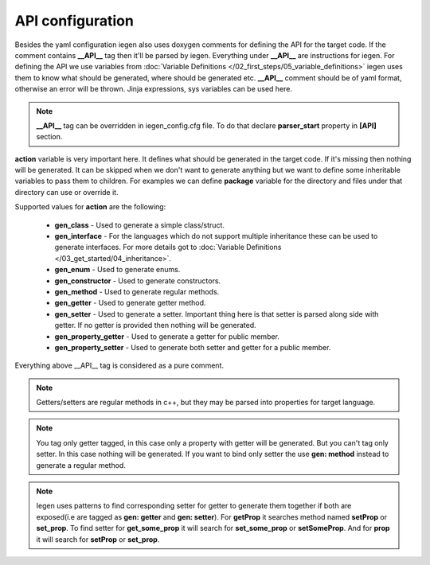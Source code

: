API configuration
^^^^^^^^^^^^^^^^^

Besides the yaml configuration iegen also uses doxygen comments for defining the API for the target code.
If the comment contains **__API__** tag then it'll be parsed by iegen. Everything under **__API__** are instructions for iegen.
For defining the API we use variables from :doc:`Variable Definitions </02_first_steps/05_variable_definitions>`
iegen uses them to know what should be generated, where should be generated etc.
**__API__** comment should be of yaml format, otherwise an error will be thrown.
Jinja expressions, sys variables can be used here.

.. note::
    **__API__** tag can be overridden in iegen_config.cfg file. To do that declare **parser_start** property in **[API]** section.

**action** variable is very important here. It defines what should be generated in the target code.
If it's missing then nothing will be generated.
It can be skipped when we don't want to generate anything but we want to define some inheritable variables to pass them to children.
For examples we can define **package** variable for the directory and files under that directory can use or override it.

Supported values for **action** are the following:

    * **gen_class** - Used to generate a simple class/struct.

    * **gen_interface** - For the languages which do not support multiple inheritance these can be used to generate interfaces. For more details got to :doc:`Variable Definitions </03_get_started/04_inheritance>`.

    * **gen_enum** - Used to generate enums.

    * **gen_constructor** - Used to generate constructors.

    * **gen_method** - Used to generate regular methods.

    * **gen_getter** - Used to generate getter method.

    * **gen_setter** - Used to generate a setter. Important thing here is that setter is parsed along side with getter. If no getter is provided then nothing will be generated.

    * **gen_property_getter** - Used to generate a getter for public member.

    * **gen_property_setter** - Used to generate both setter and getter for a public member.


Everything above __API__ tag is considered as a pure comment.

.. note::
    Getters/setters are regular methods in c++, but they may be parsed into properties for target language.

.. note::
    You tag only getter tagged, in this case only a property with getter will be generated.
    But you can't tag only setter. In this case nothing will be generated.
    If you want to bind only setter the use **gen: method** instead to generate a regular method.

.. note::
    Iegen uses patterns to find corresponding setter for getter to generate them together if both are
    exposed(i.e are tagged as **gen: getter** and **gen: setter**).
    For **getProp** it searches method named **setProp** or **set_prop**. To find setter for **get_some_prop** it
    will search for **set_some_prop** or **setSomeProp**. And for **prop** it will search for **setProp** or **set_prop**.
